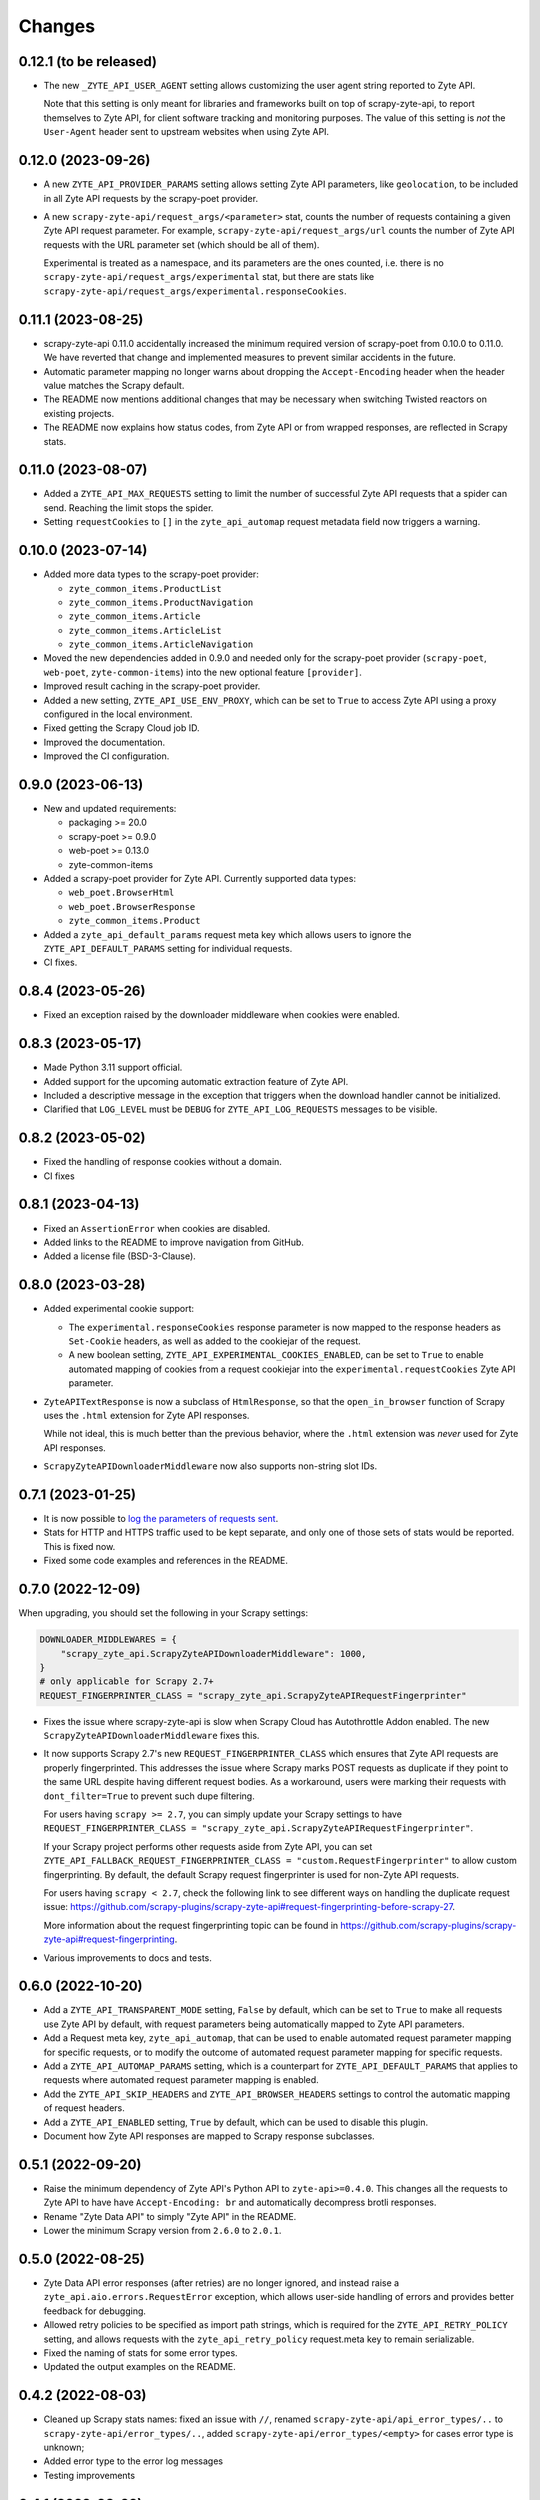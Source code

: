 Changes
=======

0.12.1 (to be released)
-----------------------

* The new ``_ZYTE_API_USER_AGENT`` setting allows customizing the user agent 
  string reported to Zyte API.
  
  Note that this setting is only meant for libraries and frameworks built on 
  top of scrapy-zyte-api, to report themselves to Zyte API, for client software 
  tracking and monitoring purposes. The value of this setting is *not* the 
  ``User-Agent`` header sent to upstream websites when using Zyte API.


0.12.0 (2023-09-26)
-------------------

* A new ``ZYTE_API_PROVIDER_PARAMS`` setting allows setting Zyte API
  parameters, like ``geolocation``, to be included in all Zyte API requests by
  the scrapy-poet provider.

* A new ``scrapy-zyte-api/request_args/<parameter>`` stat, counts the number of
  requests containing a given Zyte API request parameter. For example,
  ``scrapy-zyte-api/request_args/url`` counts the number of Zyte API requests
  with the URL parameter set (which should be all of them).

  Experimental is treated as a namespace, and its parameters are the ones
  counted, i.e. there is no ``scrapy-zyte-api/request_args/experimental`` stat,
  but there are stats like
  ``scrapy-zyte-api/request_args/experimental.responseCookies``.


0.11.1 (2023-08-25)
-------------------

* scrapy-zyte-api 0.11.0 accidentally increased the minimum required version of
  scrapy-poet from 0.10.0 to 0.11.0. We have reverted that change and
  implemented measures to prevent similar accidents in the future.

* Automatic parameter mapping no longer warns about dropping the
  ``Accept-Encoding`` header when the header value matches the Scrapy default.

* The README now mentions additional changes that may be necessary when
  switching Twisted reactors on existing projects.

* The README now explains how status codes, from Zyte API or from wrapped
  responses, are reflected in Scrapy stats.

0.11.0 (2023-08-07)
-------------------

* Added a ``ZYTE_API_MAX_REQUESTS`` setting to limit the number of successful
  Zyte API requests that a spider can send. Reaching the limit stops the
  spider.

* Setting ``requestCookies`` to ``[]`` in the ``zyte_api_automap`` request
  metadata field now triggers a warning.

0.10.0 (2023-07-14)
-------------------

* Added more data types to the scrapy-poet provider:

  * ``zyte_common_items.ProductList``
  * ``zyte_common_items.ProductNavigation``
  * ``zyte_common_items.Article``
  * ``zyte_common_items.ArticleList``
  * ``zyte_common_items.ArticleNavigation``

* Moved the new dependencies added in 0.9.0 and needed only for the scrapy-poet
  provider (``scrapy-poet``, ``web-poet``, ``zyte-common-items``) into the new
  optional feature ``[provider]``.

* Improved result caching in the scrapy-poet provider.

* Added a new setting, ``ZYTE_API_USE_ENV_PROXY``, which can be set to ``True``
  to access Zyte API using a proxy configured in the local environment.

* Fixed getting the Scrapy Cloud job ID.

* Improved the documentation.

* Improved the CI configuration.

0.9.0 (2023-06-13)
------------------

* New and updated requirements:

  * packaging >= 20.0
  * scrapy-poet >= 0.9.0
  * web-poet >= 0.13.0
  * zyte-common-items

* Added a scrapy-poet provider for Zyte API. Currently supported data types:

  * ``web_poet.BrowserHtml``
  * ``web_poet.BrowserResponse``
  * ``zyte_common_items.Product``

* Added a ``zyte_api_default_params`` request meta key which allows users to
  ignore the ``ZYTE_API_DEFAULT_PARAMS`` setting for individual requests.

* CI fixes.

0.8.4 (2023-05-26)
------------------

* Fixed an exception raised by the downloader middleware when cookies were
  enabled.


0.8.3 (2023-05-17)
------------------

* Made Python 3.11 support official.

* Added support for the upcoming automatic extraction feature of Zyte API.

* Included a descriptive message in the exception that triggers when the
  download handler cannot be initialized.

* Clarified that ``LOG_LEVEL`` must be ``DEBUG`` for ``ZYTE_API_LOG_REQUESTS``
  messages to be visible.


0.8.2 (2023-05-02)
------------------

* Fixed the handling of response cookies without a domain.

* CI fixes


0.8.1 (2023-04-13)
------------------

* Fixed an ``AssertionError`` when cookies are disabled.

* Added links to the README to improve navigation from GitHub.

* Added a license file (BSD-3-Clause).


0.8.0 (2023-03-28)
------------------

* Added experimental cookie support:

  * The ``experimental.responseCookies`` response parameter is now mapped to
    the response headers as ``Set-Cookie`` headers, as well as added to the
    cookiejar of the request.

  * A new boolean setting, ``ZYTE_API_EXPERIMENTAL_COOKIES_ENABLED``, can be
    set to ``True`` to enable automated mapping of cookies from a request
    cookiejar into the ``experimental.requestCookies`` Zyte API parameter.

* ``ZyteAPITextResponse`` is now a subclass of ``HtmlResponse``, so that the
  ``open_in_browser`` function of Scrapy uses the ``.html`` extension for Zyte
  API responses.

  While not ideal, this is much better than the previous behavior, where the
  ``.html`` extension was *never* used for Zyte API responses.

* ``ScrapyZyteAPIDownloaderMiddleware`` now also supports non-string slot IDs.

0.7.1 (2023-01-25)
------------------

* It is now possible to `log the parameters of requests sent`_.

  .. _log the parameters of requests sent: https://github.com/scrapy-plugins/scrapy-zyte-api#logging-request-parameters

* Stats for HTTP and HTTPS traffic used to be kept separate, and only one of
  those sets of stats would be reported. This is fixed now.

* Fixed some code examples and references in the README.


0.7.0 (2022-12-09)
------------------

When upgrading, you should set the following in your Scrapy settings:

.. code-block:: python

  DOWNLOADER_MIDDLEWARES = {
      "scrapy_zyte_api.ScrapyZyteAPIDownloaderMiddleware": 1000,
  }
  # only applicable for Scrapy 2.7+
  REQUEST_FINGERPRINTER_CLASS = "scrapy_zyte_api.ScrapyZyteAPIRequestFingerprinter"

* Fixes the issue where scrapy-zyte-api is slow when Scrapy Cloud has Autothrottle
  Addon enabled. The new ``ScrapyZyteAPIDownloaderMiddleware`` fixes this.

* It now supports Scrapy 2.7's new ``REQUEST_FINGERPRINTER_CLASS`` which ensures
  that Zyte API requests are properly fingerprinted. This addresses the issue
  where Scrapy marks POST requests as duplicate if they point to the same URL
  despite having different request bodies. As a workaround, users were marking
  their requests with ``dont_filter=True`` to prevent such dupe filtering.

  For users having ``scrapy >= 2.7``, you can simply update your Scrapy settings
  to have ``REQUEST_FINGERPRINTER_CLASS = "scrapy_zyte_api.ScrapyZyteAPIRequestFingerprinter"``.

  If your Scrapy project performs other requests aside from Zyte API, you can set
  ``ZYTE_API_FALLBACK_REQUEST_FINGERPRINTER_CLASS = "custom.RequestFingerprinter"``
  to allow custom fingerprinting. By default, the default Scrapy request
  fingerprinter is used for non-Zyte API requests.

  For users having ``scrapy < 2.7``, check the following link to see different
  ways on handling the duplicate request issue:
  https://github.com/scrapy-plugins/scrapy-zyte-api#request-fingerprinting-before-scrapy-27.

  More information about the request fingerprinting topic can be found in
  https://github.com/scrapy-plugins/scrapy-zyte-api#request-fingerprinting.

* Various improvements to docs and tests.


0.6.0 (2022-10-20)
------------------

* Add a ``ZYTE_API_TRANSPARENT_MODE`` setting, ``False`` by default, which can
  be set to ``True`` to make all requests use Zyte API by default, with request
  parameters being automatically mapped to Zyte API parameters.
* Add a Request meta key, ``zyte_api_automap``, that can be used to enable
  automated request parameter mapping for specific requests, or to modify the
  outcome of automated request parameter mapping for specific requests.
* Add a ``ZYTE_API_AUTOMAP_PARAMS`` setting, which is a counterpart for
  ``ZYTE_API_DEFAULT_PARAMS`` that applies to requests where automated request
  parameter mapping is enabled.
* Add the ``ZYTE_API_SKIP_HEADERS`` and ``ZYTE_API_BROWSER_HEADERS`` settings
  to control the automatic mapping of request headers.
* Add a ``ZYTE_API_ENABLED`` setting, ``True`` by default, which can be used to
  disable this plugin.
* Document how Zyte API responses are mapped to Scrapy response subclasses.

0.5.1 (2022-09-20)
------------------

* Raise the minimum dependency of Zyte API's Python API to ``zyte-api>=0.4.0``.
  This changes all the requests to Zyte API to have have ``Accept-Encoding: br``
  and automatically decompress brotli responses.
* Rename "Zyte Data API" to simply "Zyte API" in the README.
* Lower the minimum Scrapy version from ``2.6.0`` to ``2.0.1``.

0.5.0 (2022-08-25)
------------------

* Zyte Data API error responses (after retries) are no longer ignored, and
  instead raise a ``zyte_api.aio.errors.RequestError`` exception, which allows
  user-side handling of errors and provides better feedback for debugging.
* Allowed retry policies to be specified as import path strings, which is
  required for the ``ZYTE_API_RETRY_POLICY`` setting, and allows requests with
  the ``zyte_api_retry_policy`` request.meta key to remain serializable.
* Fixed the naming of stats for some error types.
* Updated the output examples on the README.

0.4.2 (2022-08-03)
------------------

* Cleaned up Scrapy stats names: fixed an issue with ``//``, renamed
  ``scrapy-zyte-api/api_error_types/..`` to ``scrapy-zyte-api/error_types/..``,
  added ``scrapy-zyte-api/error_types/<empty>`` for cases error type is unknown;
* Added error type to the error log messages
* Testing improvements

0.4.1 (2022-08-02)
------------------

Fixed incorrect 0.4.0 release.

0.4.0 (2022-08-02)
------------------

* Requires a more recent Python client library zyte-api_ ≥ 0.3.0.

* Stats from zyte-api are now copied into Scrapy stats. The
  ``scrapy-zyte-api/request_count`` stat has been renamed to
  ``scrapy-zyte-api/processed`` accordingly.

.. _zyte-api: https://github.com/zytedata/python-zyte-api


0.3.0 (2022-07-22)
------------------

* ``CONCURRENT_REQUESTS`` Scrapy setting is properly supported; in previous
  releases max concurrency of Zyte API requests was limited to 15.
* The retry policy for Zyte API requests can be overridden, using
  either ``ZYTE_API_RETRY_POLICY`` setting or ``zyte_api_retry_policy``
  request.meta key.
* Proper response.status is set when Zyte API returns ``statusCode``
  field.
* URL of the Zyte API server can be set using ``ZYTE_API_URL``
  Scrapy setting. This feature is currently used in tests.
* The minimum required Scrapy version (2.6.0) is now enforced in setup.py.
* Test and documentation improvements.

0.2.0 (2022-05-31)
------------------

* Remove the ``Content-Decoding`` header when returning the responses.
  This prevents Scrapy from decompressing already decompressed contents done
  by Zyte Data API. Otherwise, this leads to errors inside Scrapy's
  ``HttpCompressionMiddleware``.
* Introduce ``ZyteAPIResponse`` and ``ZyteAPITextResponse`` which are subclasses
  of ``scrapy.http.Response`` and ``scrapy.http.TextResponse`` respectively.
  These new response classes hold the raw Zyte Data API response in the
  ``raw_api_response`` attribute.
* Introduce a new setting named ``ZYTE_API_DEFAULT_PARAMS``.

    * At the moment, this only applies to Zyte API enabled ``scrapy.Request``
      (which is declared by having the ``zyte_api`` parameter in the Request
      meta having valid parameters, set to ``True``, or ``{}``).

* Specify in the **README** to set ``dont_filter=True`` when using the same
  URL but with different ``zyte_api`` parameters in the Request meta. This
  is a current workaround since Scrapy will tag them as duplicate requests
  and will result in duplication filtering.
* Various documentation improvements.

0.1.0 (2022-02-03)
------------------

* Initial release
